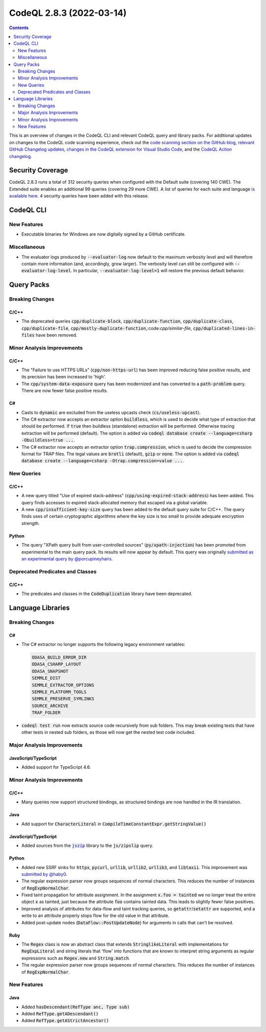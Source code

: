 .. _codeql-cli-2.8.3:

=========================
CodeQL 2.8.3 (2022-03-14)
=========================

.. contents:: Contents
   :depth: 2
   :local:
   :backlinks: none

This is an overview of changes in the CodeQL CLI and relevant CodeQL query and library packs. For additional updates on changes to the CodeQL code scanning experience, check out the `code scanning section on the GitHub blog <https://github.blog/tag/code-scanning/>`__, `relevant GitHub Changelog updates <https://github.blog/changelog/label/code-scanning/>`__, `changes in the CodeQL extension for Visual Studio Code <https://marketplace.visualstudio.com/items/GitHub.vscode-codeql/changelog>`__, and the `CodeQL Action changelog <https://github.com/github/codeql-action/blob/main/CHANGELOG.md>`__.

Security Coverage
-----------------

CodeQL 2.8.3 runs a total of 312 security queries when configured with the Default suite (covering 140 CWE). The Extended suite enables an additional 99 queries (covering 29 more CWE). A list of queries for each suite and language `is available here <https://docs.github.com/en/code-security/code-scanning/managing-your-code-scanning-configuration/codeql-query-suites#queries-included-in-the-default-and-security-extended-query-suites>`__. 4 security queries have been added with this release.

CodeQL CLI
----------

New Features
~~~~~~~~~~~~

*   Executable binaries for Windows are now digitally signed by a GitHub certificate.

Miscellaneous
~~~~~~~~~~~~~

*   The evaluator logs produced by :code:`--evaluator-log` now default to the maximum verbosity level and will therefore contain more information
    (and, accordingly, grow larger). The verbosity level can still be configured with :code:`--evaluator-log-level`. In particular,
    :code:`--evaluator-log-level=1` will restore the previous default behavior.

Query Packs
-----------

Breaking Changes
~~~~~~~~~~~~~~~~

C/C++
"""""

*   The deprecated queries :code:`cpp/duplicate-block`, :code:`cpp/duplicate-function`, :code:`cpp/duplicate-class`, :code:`cpp/duplicate-file`, :code:`cpp/mostly-duplicate-function`,:code:`cpp/similar-file`, :code:`cpp/duplicated-lines-in-files` have been removed.

Minor Analysis Improvements
~~~~~~~~~~~~~~~~~~~~~~~~~~~

C/C++
"""""

*   The "Failure to use HTTPS URLs" (:code:`cpp/non-https-url`) has been improved reducing false positive results, and its precision has been increased to 'high'.
*   The :code:`cpp/system-data-exposure` query has been modernized and has converted to a :code:`path-problem` query. There are now fewer false positive results.

C#
""

*   Casts to :code:`dynamic` are excluded from the useless upcasts check (:code:`cs/useless-upcast`).
*   The C# extractor now accepts an extractor option :code:`buildless`, which is used to decide what type of extraction that should be performed. If :code:`true` then buildless (standalone) extraction will be performed. Otherwise tracing extraction will be performed (default).
    The option is added via :code:`codeql database create --language=csharp -Obuildless=true ...`.
*   The C# extractor now accepts an extractor option :code:`trap.compression`, which is used to decide the compression format for TRAP files. The legal values are :code:`brotli` (default), :code:`gzip` or :code:`none`.
    The option is added via :code:`codeql database create --language=csharp -Otrap.compression=value ...`.

New Queries
~~~~~~~~~~~

C/C++
"""""

*   A new query titled "Use of expired stack-address" (:code:`cpp/using-expired-stack-address`) has been added.
    This query finds accesses to expired stack-allocated memory that escaped via a global variable.
*   A new :code:`cpp/insufficient-key-size` query has been added to the default query suite for C/C++. The query finds uses of certain cryptographic algorithms where the key size is too small to provide adequate encryption strength.

Python
""""""

*   The query "XPath query built from user-controlled sources" (:code:`py/xpath-injection`) has been promoted from experimental to the main query pack. Its results will now appear by default. This query was originally `submitted as an experimental query by @porcupineyhairs <https://github.com/github/codeql/pull/6331>`__.

Deprecated Predicates and Classes
~~~~~~~~~~~~~~~~~~~~~~~~~~~~~~~~~

C/C++
"""""

*   The predicates and classes in the :code:`CodeDuplication` library have been deprecated.

Language Libraries
------------------

Breaking Changes
~~~~~~~~~~~~~~~~

C#
""

*   The C# extractor no longer supports the following legacy environment variables:

    ..  code-block:: text
    
        ODASA_BUILD_ERROR_DIR
        ODASA_CSHARP_LAYOUT
        ODASA_SNAPSHOT
        SEMMLE_DIST
        SEMMLE_EXTRACTOR_OPTIONS
        SEMMLE_PLATFORM_TOOLS
        SEMMLE_PRESERVE_SYMLINKS
        SOURCE_ARCHIVE
        TRAP_FOLDER

*   :code:`codeql test run` now extracts source code recursively from sub folders. This may break existing tests that have other tests in nested sub folders, as those will now get the nested test code included.

Major Analysis Improvements
~~~~~~~~~~~~~~~~~~~~~~~~~~~

JavaScript/TypeScript
"""""""""""""""""""""

*   Added support for TypeScript 4.6.

Minor Analysis Improvements
~~~~~~~~~~~~~~~~~~~~~~~~~~~

C/C++
"""""

*   Many queries now support structured bindings, as structured bindings are now handled in the IR translation.

Java
""""

*   Add support for :code:`CharacterLiteral` in :code:`CompileTimeConstantExpr.getStringValue()`

JavaScript/TypeScript
"""""""""""""""""""""

*   Added sources from the |link-code-jszip-1|_ library to the :code:`js/zipslip` query.

Python
""""""

*   Added new SSRF sinks for :code:`httpx`, :code:`pycurl`, :code:`urllib`, :code:`urllib2`, :code:`urllib3`, and :code:`libtaxii`. This improvement was `submitted by @haby0 <https://github.com/github/codeql/pull/8275>`__.
*   The regular expression parser now groups sequences of normal characters. This reduces the number of instances of :code:`RegExpNormalChar`.
*   Fixed taint propagation for attribute assignment. In the assignment :code:`x.foo = tainted` we no longer treat the entire object :code:`x` as tainted, just because the attribute :code:`foo` contains tainted data. This leads to slightly fewer false positives.
*   Improved analysis of attributes for data-flow and taint tracking queries, so :code:`getattr`\ /\ :code:`setattr` are supported, and a write to an attribute properly stops flow for the old value in that attribute.
*   Added post-update nodes (:code:`DataFlow::PostUpdateNode`) for arguments in calls that can't be resolved.

Ruby
""""

*   The :code:`Regex` class is now an abstract class that extends :code:`StringlikeLiteral` with implementations for :code:`RegExpLiteral` and string literals that 'flow' into functions that are known to interpret string arguments as regular expressions such as :code:`Regex.new` and :code:`String.match`.
*   The regular expression parser now groups sequences of normal characters. This reduces the number of instances of :code:`RegExpNormalChar`.

New Features
~~~~~~~~~~~~

Java
""""

*   Added :code:`hasDescendant(RefType anc, Type sub)`
*   Added :code:`RefType.getADescendant()`
*   Added :code:`RefType.getAStrictAncestor()`

.. |link-code-jszip-1| replace:: :code:`jszip`\ 
.. _link-code-jszip-1: https://www.npmjs.com/package/jszip


